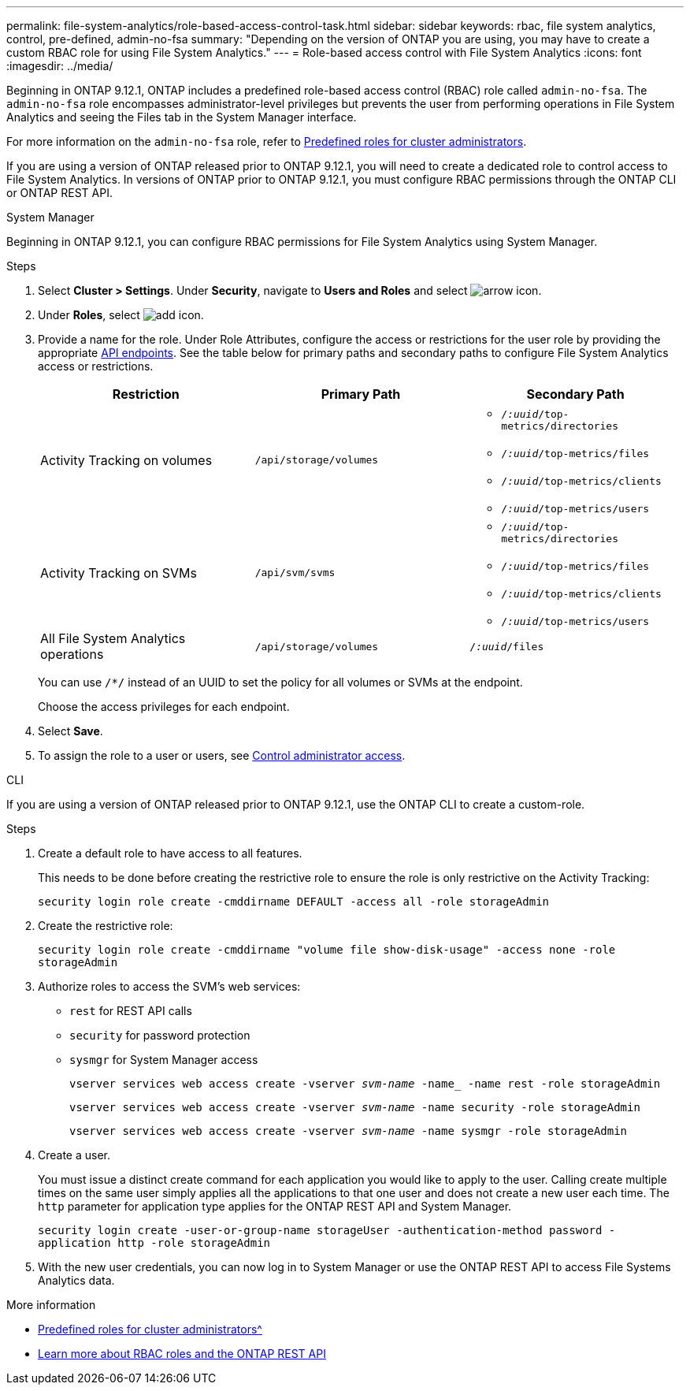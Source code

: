 ---
permalink: file-system-analytics/role-based-access-control-task.html
sidebar: sidebar
keywords: rbac, file system analytics, control, pre-defined, admin-no-fsa
summary: "Depending on the version of ONTAP you are using, you may have to create a custom RBAC role for using File System Analytics."
---
= Role-based access control with File System Analytics
:icons: font
:imagesdir: ../media/

[.lead]
Beginning in ONTAP 9.12.1, ONTAP includes a predefined role-based access control (RBAC) role called `admin-no-fsa`. The `admin-no-fsa` role encompasses administrator-level privileges but prevents the user from performing operations in File System Analytics and seeing the Files tab in the System Manager interface.

For more information on the `admin-no-fsa` role, refer to xref:../authentication/predefined-roles-cluster-administrators-concept.html[Predefined roles for cluster administrators].

If you are using a version of ONTAP released prior to ONTAP 9.12.1, you will need to create a dedicated role to control access to File System Analytics. In versions of ONTAP prior to ONTAP 9.12.1, you must configure RBAC permissions through the ONTAP CLI or ONTAP REST API. 

[role="tabbed-block"]
====
.System Manager
--
Beginning in ONTAP 9.12.1, you can configure RBAC permissions for File System Analytics using System Manager.

.Steps
. Select *Cluster > Settings*. Under *Security*, navigate to *Users and Roles* and select image:icon_arrow.gif[arrow icon]. 
. Under *Roles*, select image:icon_add.gif[add icon].
. Provide a name for the role. Under Role Attributes, configure the access or restrictions for the user role by providing the appropriate link:https://docs.netapp.com/us-en/ontap-automation/reference/api_reference.html#access-the-ontap-api-documentation-page[API endpoints^]. See the table below for primary paths and secondary paths to configure File System Analytics access or restrictions. 
+
[options="header"]  
|===
| Restriction | Primary Path | Secondary Path
| Activity Tracking on volumes | `/api/storage/volumes` 
a|
* `/_:uuid_/top-metrics/directories`
* `/_:uuid_/top-metrics/files`
* `/_:uuid_/top-metrics/clients`
* `/_:uuid_/top-metrics/users`
| Activity Tracking on SVMs | `/api/svm/svms` 
a| 
* `/_:uuid_/top-metrics/directories`
* `/_:uuid_/top-metrics/files`
* `/_:uuid_/top-metrics/clients`
* `/_:uuid_/top-metrics/users`
| All File System Analytics operations | `/api/storage/volumes` | `/_:uuid_/files`
|===
+
You can use `/{asterisk}/` instead of an UUID to set the policy for all volumes or SVMs at the endpoint. 
+
Choose the access privileges for each endpoint.
. Select *Save*.
. To assign the role to a user or users, see xref:../task_security_administrator_access.html[Control administrator access].
--

.CLI
--

If you are using a version of ONTAP released prior to ONTAP 9.12.1, use the ONTAP CLI to create a custom-role.

.Steps
. Create a default role to have access to all features. 
+
This needs to be done before creating the restrictive role to ensure the role is only restrictive on the Activity Tracking:
+
`security login role create -cmddirname DEFAULT -access all -role storageAdmin`
. Create the restrictive role:
+
`security login role create -cmddirname "volume file show-disk-usage" -access none -role storageAdmin`
. Authorize roles to access the SVM's web services:
    * `rest` for REST API calls
    * `security` for password protection
    * `sysmgr` for System Manager access
+
`vserver services web access create -vserver _svm-name_ -name_ -name rest -role storageAdmin`
+
`vserver services web access create -vserver _svm-name_ -name security -role storageAdmin`
+
`vserver services web access create -vserver _svm-name_ -name sysmgr -role storageAdmin`
. Create a user. 
+
You must issue a distinct create command for each application you would like to apply to the user. Calling create multiple times on the same user simply applies all the applications to that one user and does not create a new user each time. The `http` parameter for application type applies for the ONTAP REST API and System Manager.
+
`security login create -user-or-group-name storageUser -authentication-method password -application http -role storageAdmin`
. With the new user credentials, you can now log in to System Manager or use the ONTAP REST API to access File Systems Analytics data.
--
====

.More information
* xref:../authentication/predefined-roles-cluster-administrators-concept.html[Predefined roles for cluster administrators^]
* link:https://docs.netapp.com/us-en/ontap-automation/rest/rbac_overview.html[Learn more about RBAC roles and the ONTAP REST API^]

// 7 February 2022, ONTAPDOC-875